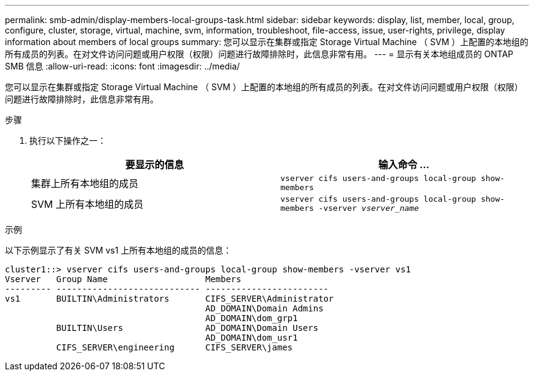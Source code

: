 ---
permalink: smb-admin/display-members-local-groups-task.html 
sidebar: sidebar 
keywords: display, list, member, local, group, configure, cluster, storage, virtual, machine, svm, information, troubleshoot, file-access, issue, user-rights, privilege, display information about members of local groups 
summary: 您可以显示在集群或指定 Storage Virtual Machine （ SVM ）上配置的本地组的所有成员的列表。在对文件访问问题或用户权限（权限）问题进行故障排除时，此信息非常有用。 
---
= 显示有关本地组成员的 ONTAP SMB 信息
:allow-uri-read: 
:icons: font
:imagesdir: ../media/


[role="lead"]
您可以显示在集群或指定 Storage Virtual Machine （ SVM ）上配置的本地组的所有成员的列表。在对文件访问问题或用户权限（权限）问题进行故障排除时，此信息非常有用。

.步骤
. 执行以下操作之一：
+
|===
| 要显示的信息 | 输入命令 ... 


 a| 
集群上所有本地组的成员
 a| 
`vserver cifs users-and-groups local-group show-members`



 a| 
SVM 上所有本地组的成员
 a| 
`vserver cifs users-and-groups local-group show-members -vserver _vserver_name_`

|===


.示例
以下示例显示了有关 SVM vs1 上所有本地组的成员的信息：

[listing]
----
cluster1::> vserver cifs users-and-groups local-group show-members -vserver vs1
Vserver   Group Name                   Members
--------- ---------------------------- ------------------------
vs1       BUILTIN\Administrators       CIFS_SERVER\Administrator
                                       AD_DOMAIN\Domain Admins
                                       AD_DOMAIN\dom_grp1
          BUILTIN\Users                AD_DOMAIN\Domain Users
                                       AD_DOMAIN\dom_usr1
          CIFS_SERVER\engineering      CIFS_SERVER\james
----